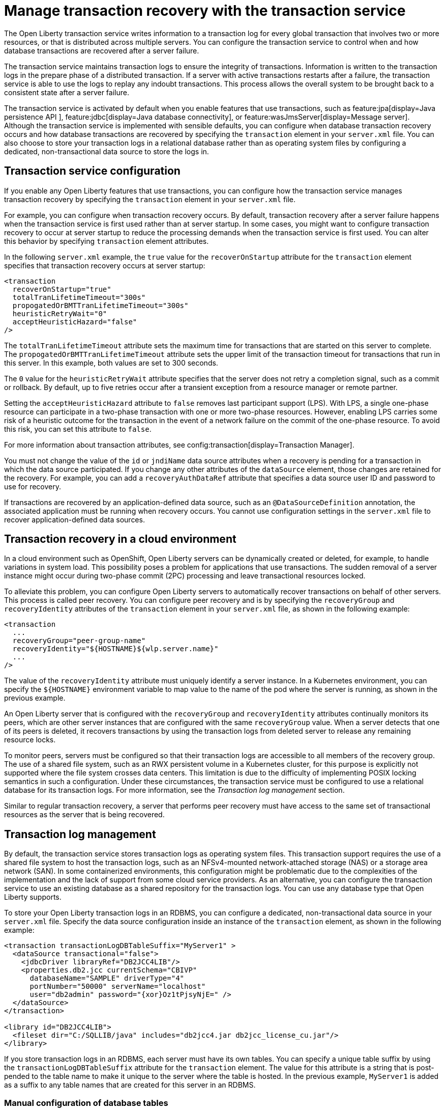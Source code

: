 // Copyright (c) 2021 IBM Corporation and others.
// Licensed under Creative Commons Attribution-NoDerivatives
// 4.0 International (CC BY-ND 4.0)
//   https://creativecommons.org/licenses/by-nd/4.0/
//
// Contributors:
//     IBM Corporation
//
:page-description:
:seo-title:
:seo-description:
:page-layout: general-reference
:page-type: general
= Manage transaction recovery with the transaction service

The Open Liberty transaction service writes information to a transaction log for every global transaction that involves two or more resources, or that is distributed across multiple servers. You can configure the transaction service to control when and how database transactions are recovered after a server failure.

The transaction service maintains transaction logs to ensure the integrity of transactions. Information is written to the transaction logs in the prepare phase of a distributed transaction. If a server with active transactions restarts after a failure, the transaction service is able to use the logs to replay any indoubt transactions. This process allows the overall system to be brought back to a consistent state after a server failure.

The transaction service is activated by default when you enable features that use transactions, such as feature:jpa[display=Java persistence API ], feature:jdbc[display=Java database connectivity], or feature:wasJmsServer[display=Message server]. Although the transaction service is implemented with sensible defaults, you can configure when database transaction recovery occurs and how database transactions are recovered by specifying the `transaction` element in your `server.xml` file. You can also choose to store your transaction logs in a relational database rather than as operating system files by configuring a dedicated, non-transactional data source to store the logs in.

== Transaction service configuration

If you enable any Open Liberty features that use transactions, you can configure how the transaction service manages transaction recovery by specifying the `transaction` element in your `server.xml` file.

For example, you can configure when transaction recovery occurs. By default, transaction recovery after a server failure happens when the transaction service is first used rather than at server startup. In some cases, you might want to configure transaction recovery to occur at server startup to reduce the processing demands when the transaction service is first used. You can alter this behavior by specifying `transaction` element attributes.

In the following `server.xml` example, the `true` value for the `recoverOnStartup` attribute for the `transaction` element specifies that transaction recovery occurs at server startup:

[source,xml]
----
<transaction
  recoverOnStartup="true"
  totalTranLifetimeTimeout="300s"
  propogatedOrBMTTranLifetimeTimeout="300s"
  heuristicRetryWait="0"
  acceptHeuristicHazard="false"
/>
----

The `totalTranLifetimeTimeout` attribute sets the maximum time for transactions that are started on this server to complete. The `propogatedOrBMTTranLifetimeTimeout` attribute sets the upper limit of the transaction timeout for transactions that run in this server. In this example, both values are set to  300 seconds.

The `0` value for the `heuristicRetryWait` attribute specifies that the server does not retry a completion signal, such as a commit or rollback. By default, up to five retries occur after a transient exception from a resource manager or remote partner.

Setting the `acceptHeuristicHazard` attribute to `false` removes last participant support (LPS). With LPS, a single one-phase resource can participate in a two-phase transaction with one or more two-phase resources. However, enabling LPS carries some risk of a heuristic outcome for the transaction in the event of a network failure on the commit of the one-phase resource. To avoid this risk, you can set this attribute to `false`.

For more information about transaction attributes, see config:transaction[display=Transaction Manager].

You must not change the value of the `id` or `jndiName` data source attributes when a recovery is pending for a transaction in which the data source participated. If you change any other attributes of the `dataSource` element, those changes are retained for the recovery. For example, you can add a `recoveryAuthDataRef` attribute that specifies a data source user ID and password to use for recovery.

If transactions are recovered by an application-defined data source, such as an `@DataSourceDefinition` annotation, the associated application must be running when recovery occurs. You cannot use configuration settings in the `server.xml` file to recover application-defined data sources.

== Transaction recovery in a cloud environment

In a cloud environment such as OpenShift, Open Liberty servers can be dynamically created or deleted, for example, to handle variations in system load. This possibility poses a problem for applications that use transactions. The sudden removal of a server instance might occur during two-phase commit (2PC) processing and leave transactional resources locked.

To alleviate this problem, you can configure Open Liberty servers to automatically recover transactions on behalf of other servers. This process is called peer recovery. You can configure peer recovery and is by specifying the `recoveryGroup` and `recoveryIdentity` attributes of the `transaction` element in your `server.xml` file, as shown in the following example:

[source,xml]
----
<transaction
  ...
  recoveryGroup="peer-group-name"
  recoveryIdentity="${HOSTNAME}${wlp.server.name}"
  ...
/>
----

The value of the `recoveryIdentity` attribute must uniquely identify a server instance. In a Kubernetes environment, you can specify the `${HOSTNAME}` environment variable to map value to the name of the pod where the server is running, as shown in the previous example.

An Open Liberty server that is configured with the `recoveryGroup` and `recoveryIdentity` attributes  continually monitors its peers, which are other server instances that are configured with the same `recoveryGroup` value. When a server detects that one of its peers is deleted, it recovers transactions by using the transaction logs from deleted server to release any remaining resource locks.

To monitor peers, servers must be configured so that their transaction logs are accessible to all members of the recovery group. The use of a shared file system, such as an RWX persistent volume in a Kubernetes cluster, for this purpose is explicitly not supported where the file system crosses data centers. This limitation is due to the difficulty of implementing POSIX locking semantics in such a configuration. Under these circumstances, the transaction service must be configured to use a relational database for its transaction logs. For more information, see the _Transaction log management_ section.

Similar to regular transaction recovery, a server that performs peer recovery must have access to the same set of transactional resources as the server that is being recovered.

== Transaction log management

By default, the transaction service stores transaction logs as operating system files. This transaction support requires the use of a shared file system to host the transaction logs, such as an NFSv4-mounted network-attached storage (NAS) or a storage area network (SAN). In some containerized environments, this configuration might be problematic due to the complexities of the implementation and the lack of support from some cloud service providers. As an alternative, you can configure the transaction service to use an existing database as a shared repository for the transaction logs. You can use any database type that Open Liberty supports.

To store your Open Liberty transaction logs in an RDBMS, you can configure a dedicated, non-transactional data source in your `server.xml` file. Specify the data source configuration inside an instance of the `transaction` element, as shown in the following example:

[source,xml]
----
<transaction transactionLogDBTableSuffix="MyServer1" >
  <dataSource transactional="false">
    <jdbcDriver libraryRef="DB2JCC4LIB"/>
    <properties.db2.jcc currentSchema="CBIVP"
      databaseName="SAMPLE" driverType="4"
      portNumber="50000" serverName="localhost"
      user="db2admin" password="{xor}Oz1tPjsyNjE=" />
  </dataSource>
</transaction>

<library id="DB2JCC4LIB">
  <fileset dir="C:/SQLLIB/java" includes="db2jcc4.jar db2jcc_license_cu.jar"/>
</library>
----

If you store transaction logs in an RDBMS, each server must have its own tables. You can specify a unique table suffix by using the `transactionLogDBTableSuffix` attribute for the `transaction` element. The value for this attribute is a string that is post-pended to the table name to make it unique to the server where the table is hosted. In the previous example, `MyServer1` is added as a suffix to any table names that are created for this server in an RDBMS.

=== Manual configuration of database tables
Open Liberty attempts to create the necessary transaction log tables on the configured database when the server first starts. If it cannot create tables on that database, the server fails to start. If you want to use a database that Open Liberty cannot automatically create transaction log tables for, you can create the tables manually by using Data Definition Language (DDL) statements.

The following example shows the DDL structure that Open Liberty uses to create tables on a PostgreSQL database. Although Open Liberty can automatically create tables in a PostGre SQL database, you can adapt these structures to create tables on databases that Open Liberty does not automatically support.


The following DDL structures show how to create the database table on postgreSQL:

[source,SQL]
----
CREATE TABLE OL_TRAN_LOG (
SERVER_NAME VARCHAR(128),
SERVICE_ID SMALLINT,
RU_ID BIGINT,
RUSECTION_ID BIGINT,
RUSECTION_DATA_INDEX SMALLINT,
DATA BYTEA)
----

[source,SQL]
----
CREATE TABLE OL_PARTNER_LOG (SERVER_NAME VARCHAR(128),
SERVICE_ID SMALLINT,
RU_ID BIGINT,
RUSECTION_ID BIGINT,
RUSECTION_DATA_INDEX SMALLINT,
DATA BYTEA)
----

The following DDL structures show how to create indexes for these tables:

[source,SQL]
----
CREATE INDEX IXOLTRAN_LOG ON OL_TRAN_LOG ( RU_ID ASC, SERVICE_ID ASC, SERVER_NAME ASC)
CREATE INDEX IXOLPARTNER_LOG ON OL_PARTNER_LOG ( RU_ID ASC, SERVICE_ID ASC, SERVER_NAME ASC)
----

For more information, consult the vendor documentation for your chosen database.

== Authorization precedence for database transaction recovery

When the Open Liberty transaction service recovers indoubt database transactions, it uses either the unique identifier or the JNDI name of the data source to locate the current `dataSource` element. The service then determines the user ID and password to use for recovery based on the configuration of that element in the `server.xml` file.

The data source user ID and password to use for recovery are determined according to the following order of precedence:

. If the `dataSource` element defines the `recoveryAuthDataRef` attribute, then the user ID and password from the `authData` element are used.
+
The following example shows an `authData` element that defines a user ID and password. The `dataSource` element references this `authData` element in a `recoveryAuthDataRef` attribute:
+
[source,xml]
----
<authData id="recoveryAuth" user="dbuser1" password="{xor}Oz0vKDtu"/>
<dataSource id="ds1" jndiName="jdbc/ds1" jdbcDriverRef="DB2"
            recoveryAuthDataRef="recoveryAuth" .../>
----

. If container-managed authentication is used, then the user ID and password from the container-managed authentication alias are used.
+
The following example shows an `authData` element that defines a user ID and password. The `dataSource` element references this `authData` element in a `containerAuthDataRef` attribute:
+
[source,xml]
----
<authData id="dbCreds" user="dbUser" password="{aes}AEJrzAGfDEmtxI18U/qEcv54kXmUIgUUV7b5pybw/BzH" />
<dataSource jndiName="jdbc/myDataSource" containerAuthDataRef="dbCreds" .../>
----

. If no `recoveryAuthDataRef` attribute is specified and container-managed authentication is not configured, the user ID and password from the `dataSource` element are used. +
The following example shows a data source configuration for a Db2 database, where the user ID and password are specified in vendor-specific attributes on the `dataSource` element:
+
[source,xml]
----
<dataSource id="ds1" jndiName="jdbc/ds1" jdbcDriverRef="DB2" ...>
     <properties.db2.jcc databaseName="testdb" user="dbuser1" password="{xor}Oz0vKDtu"/>
</dataSource>
----
+
. If none of the previous conditions are satisfied, the recovery is attempted without any user ID and password and the behavior is determined by the configured JDBC driver and data source.

For more information, see xref:relational-database-connections-JDBC.adoc#_data_source_configuration[Data source configuration].
